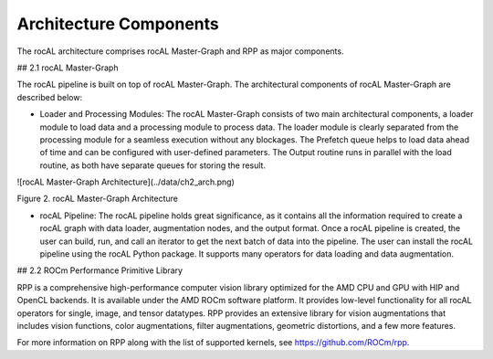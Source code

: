 .. meta::
  :description: rocAL documentation and API reference library
  :keywords: rocAL, ROCm, API, documentation

.. _architecture:

********************************************************************
Architecture Components
********************************************************************

The rocAL architecture comprises rocAL Master-Graph and RPP as major components.

## 2.1 rocAL Master-Graph

The rocAL pipeline is built on top of rocAL Master-Graph. The architectural components of rocAL Master-Graph are described below:

- Loader and Processing Modules: The rocAL Master-Graph consists of two main architectural components, a loader module to load data and a processing module to process data. The loader module is clearly separated from the processing module for a seamless execution without any blockages. The Prefetch queue helps to load data ahead of time and can be configured with user-defined parameters. The Output routine runs in parallel with the load routine, as both have separate queues for storing the result.

![rocAL Master-Graph Architecture](../data/ch2_arch.png)

Figure 2.	rocAL Master-Graph Architecture

- rocAL Pipeline: The rocAL pipeline holds great significance, as it contains all the information required to create a rocAL graph with data loader, augmentation nodes, and the output format. Once a rocAL pipeline is created, the user can build, run, and call an iterator to get the next batch of data into the pipeline. The user can install the rocAL pipeline using the rocAL Python package. It supports many operators for data loading and data augmentation.

## 2.2 ROCm Performance Primitive Library

RPP is a comprehensive high-performance computer vision library optimized for the AMD CPU and GPU with HIP and OpenCL backends. It is available under the AMD ROCm software platform. It provides low-level functionality for all rocAL operators for single, image, and tensor datatypes. RPP provides an extensive library for vision augmentations that includes vision functions, color augmentations, filter augmentations, geometric distortions, and a few more features. 

For more information on RPP along with the list of supported kernels, see https://github.com/ROCm/rpp.
